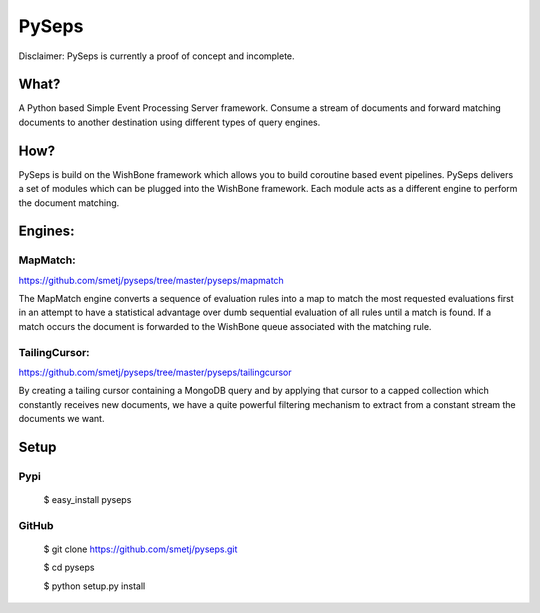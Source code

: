 PySeps
======

Disclaimer: PySeps is currently a proof of concept and incomplete.

What?
-----
A Python based Simple Event Processing Server framework. Consume a stream of
documents and forward matching documents to another destination using
different types of query engines.

How?
----
PySeps is build on the WishBone framework which allows you to build coroutine
based event pipelines.  PySeps delivers a set of modules which can be plugged into
the WishBone framework.  Each module acts as a different engine to perform the
document matching.

Engines:
--------

MapMatch:
~~~~~~~~~
https://github.com/smetj/pyseps/tree/master/pyseps/mapmatch

The MapMatch engine converts a sequence of evaluation rules into a map to
match the most requested evaluations first in an attempt to have a statistical
advantage over dumb sequential evaluation of all rules until a match is found.
If a match occurs the document is forwarded to the WishBone queue associated
with the matching rule.

TailingCursor:
~~~~~~~~~~~~~~
https://github.com/smetj/pyseps/tree/master/pyseps/tailingcursor

By creating a tailing cursor containing a MongoDB query and by applying that
cursor to a capped collection which constantly receives new documents,  we
have a quite powerful filtering mechanism to extract from a constant stream
the documents we want.

.. image:: docs/diagram.png


Setup
-----

Pypi
~~~~

	$ easy_install pyseps

GitHub
~~~~~~

	$ git clone https://github.com/smetj/pyseps.git

	$ cd pyseps

	$ python setup.py install